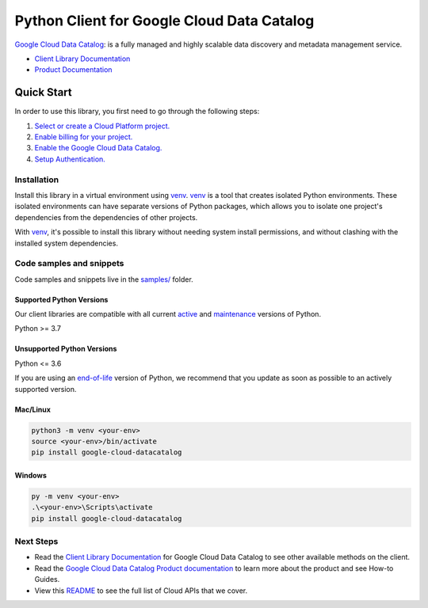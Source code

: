 Python Client for Google Cloud Data Catalog
===========================================

|stable| |pypi| |versions|

`Google Cloud Data Catalog`_: is a fully managed and highly scalable data discovery and metadata management service.

- `Client Library Documentation`_
- `Product Documentation`_

.. |stable| image:: https://img.shields.io/badge/support-stable-gold.svg
   :target: https://github.com/googleapis/google-cloud-python/blob/main/README.rst#stability-levels
.. |pypi| image:: https://img.shields.io/pypi/v/google-cloud-datacatalog.svg
   :target: https://pypi.org/project/google-cloud-datacatalog/
.. |versions| image:: https://img.shields.io/pypi/pyversions/google-cloud-datacatalog.svg
   :target: https://pypi.org/project/google-cloud-datacatalog/
.. _Google Cloud Data Catalog: https://cloud.google.com/data-catalog
.. _Client Library Documentation: https://cloud.google.com/python/docs/reference/datacatalog/latest/summary_overview
.. _Product Documentation:  https://cloud.google.com/data-catalog

Quick Start
-----------

In order to use this library, you first need to go through the following steps:

1. `Select or create a Cloud Platform project.`_
2. `Enable billing for your project.`_
3. `Enable the Google Cloud Data Catalog.`_
4. `Setup Authentication.`_

.. _Select or create a Cloud Platform project.: https://console.cloud.google.com/project
.. _Enable billing for your project.: https://cloud.google.com/billing/docs/how-to/modify-project#enable_billing_for_a_project
.. _Enable the Google Cloud Data Catalog.:  https://cloud.google.com/data-catalog
.. _Setup Authentication.: https://googleapis.dev/python/google-api-core/latest/auth.html

Installation
~~~~~~~~~~~~

Install this library in a virtual environment using `venv`_. `venv`_ is a tool that
creates isolated Python environments. These isolated environments can have separate
versions of Python packages, which allows you to isolate one project's dependencies
from the dependencies of other projects.

With `venv`_, it's possible to install this library without needing system
install permissions, and without clashing with the installed system
dependencies.

.. _`venv`: https://docs.python.org/3/library/venv.html


Code samples and snippets
~~~~~~~~~~~~~~~~~~~~~~~~~

Code samples and snippets live in the `samples/`_ folder.

.. _samples/: https://github.com/googleapis/google-cloud-python/tree/main/packages/google-cloud-datacatalog/samples


Supported Python Versions
^^^^^^^^^^^^^^^^^^^^^^^^^
Our client libraries are compatible with all current `active`_ and `maintenance`_ versions of
Python.

Python >= 3.7

.. _active: https://devguide.python.org/devcycle/#in-development-main-branch
.. _maintenance: https://devguide.python.org/devcycle/#maintenance-branches

Unsupported Python Versions
^^^^^^^^^^^^^^^^^^^^^^^^^^^
Python <= 3.6

If you are using an `end-of-life`_
version of Python, we recommend that you update as soon as possible to an actively supported version.

.. _end-of-life: https://devguide.python.org/devcycle/#end-of-life-branches

Mac/Linux
^^^^^^^^^

.. code-block:: console

    python3 -m venv <your-env>
    source <your-env>/bin/activate
    pip install google-cloud-datacatalog


Windows
^^^^^^^

.. code-block:: console

    py -m venv <your-env>
    .\<your-env>\Scripts\activate
    pip install google-cloud-datacatalog

Next Steps
~~~~~~~~~~

-  Read the `Client Library Documentation`_ for Google Cloud Data Catalog
   to see other available methods on the client.
-  Read the `Google Cloud Data Catalog Product documentation`_ to learn
   more about the product and see How-to Guides.
-  View this `README`_ to see the full list of Cloud
   APIs that we cover.

.. _Google Cloud Data Catalog Product documentation:  https://cloud.google.com/data-catalog
.. _README: https://github.com/googleapis/google-cloud-python/blob/main/README.rst
